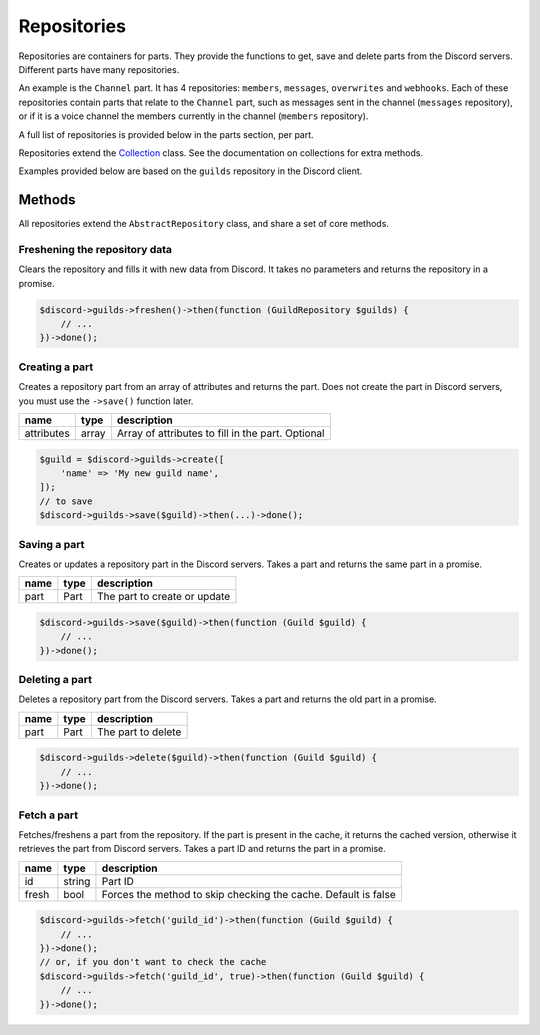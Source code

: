 ============
Repositories
============


Repositories are containers for parts. They provide the functions to get, save and delete parts from the Discord servers. Different parts have many repositories.

An example is the ``Channel`` part. It has 4 repositories: ``members``, ``messages``, ``overwrites`` and ``webhooks``. Each of these repositories contain parts that relate to the ``Channel`` part, such as messages sent in the channel (``messages`` repository), or if it is a voice channel the members currently in the channel (``members`` repository).

A full list of repositories is provided below in the parts section, per part.

Repositories extend the `Collection <#collection>`_ class. See the documentation on collections for extra methods.

Examples provided below are based on the ``guilds`` repository in the Discord client.

Methods
=======

All repositories extend the ``AbstractRepository`` class, and share a set of core methods.

Freshening the repository data
------------------------------

Clears the repository and fills it with new data from Discord. It takes no parameters and returns the repository in a promise.

.. code:: php

   $discord->guilds->freshen()->then(function (GuildRepository $guilds) {
       // ...
   })->done();

Creating a part
---------------

Creates a repository part from an array of attributes and returns the part. Does not create the part in Discord servers, you must use the ``->save()`` function later.

========== ===== =================================================
name       type  description
========== ===== =================================================
attributes array Array of attributes to fill in the part. Optional
========== ===== =================================================

.. code:: php

   $guild = $discord->guilds->create([
       'name' => 'My new guild name',
   ]);
   // to save
   $discord->guilds->save($guild)->then(...)->done();

Saving a part
-------------

Creates or updates a repository part in the Discord servers. Takes a part and returns the same part in a promise.

==== ==== ============================
name type description
==== ==== ============================
part Part The part to create or update
==== ==== ============================

.. code:: php

   $discord->guilds->save($guild)->then(function (Guild $guild) {
       // ...
   })->done();

Deleting a part
---------------

Deletes a repository part from the Discord servers. Takes a part and returns the old part in a promise.

==== ==== ==================
name type description
==== ==== ==================
part Part The part to delete
==== ==== ==================

.. code:: php

   $discord->guilds->delete($guild)->then(function (Guild $guild) {
       // ...
   })->done();

Fetch a part
------------

Fetches/freshens a part from the repository. If the part is present in the cache, it returns the cached version, otherwise it retrieves the part from Discord servers. Takes a part ID and returns the part in a promise.

+-------+--------+----------------------------------------------------------------+
| name  | type   | description                                                    |
+=======+========+================================================================+
| id    | string | Part ID                                                        |
+-------+--------+----------------------------------------------------------------+
| fresh | bool   | Forces the method to skip checking the cache. Default is false |
+-------+--------+----------------------------------------------------------------+

.. code:: php

   $discord->guilds->fetch('guild_id')->then(function (Guild $guild) {
       // ...
   })->done();
   // or, if you don't want to check the cache
   $discord->guilds->fetch('guild_id', true)->then(function (Guild $guild) {
       // ...
   })->done();